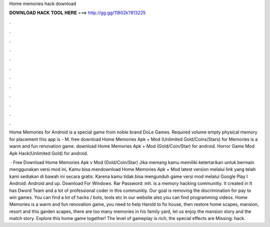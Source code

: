 Home memories hack download



𝐃𝐎𝐖𝐍𝐋𝐎𝐀𝐃 𝐇𝐀𝐂𝐊 𝐓𝐎𝐎𝐋 𝐇𝐄𝐑𝐄 ===> http://gg.gg/11802k?813225



.



.



.



.



.



.



.



.



.



.



.



.

Home Memories for Android is a special game from noble brand DoLe Games. Required volume empty physical memory for placement this app is - M. free download Home Memories Apk + Mod (Unlimited Gold/Coins/Stars) for  Memories is a warm and fun renovation game. download Home Memories Apk + Mod (Gold/Coin/Star) for android. Horror Game Mod Apk Hack(Unlimited Gold) for android.

 · Free Download Home Memories Apk v Mod (Gold/Coin/Star) Jika memang kamu memiliki ketertarikan untuk bermain menggunakan versi mod ini, Kamu bisa mendownload Home Memories Apk + Mod latest version melalui link yang telah kami sediakan di bawah ini secara gratis. Karena kamu tidak bisa mengunduh game versi mod melalui Google Play l Android: Android and up. Download For Windows. Rar Password: mh.  is a memory hacking communitiy. It created in It has Dword Team and a lot of professional coder in this communitiy. Our goal is removing the discrimination for pay to win games. You can find a lot of hacks / bots, tools etc in our website also you can find programming videos. Home Memories is a warm and fun renovation game, you need to help Harold to fix house, then restore home scapes, mansion, resort and this garden scapes, there are too many memories in his family yard, let us enjoy the mansion story and the match story. Explore this home game together! The level of gameplay is rich, the special effects are Missing: hack.
